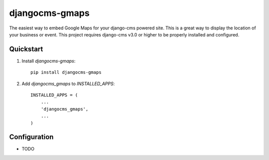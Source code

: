 =============================
djangocms-gmaps
=============================

.. image:: http://img.shields.io/pypi/v/djangocms-gmaps.svg?style=flat-square
    :target: https://pypi.python.org/pypi/djangocms-gmaps/
    :alt: Latest Version

.. image:: http://img.shields.io/pypi/dm/djangocms-gmaps.svg?style=flat-square
    :target: https://pypi.python.org/pypi/djangocms-gmaps/
    :alt: Downloads

.. image:: http://img.shields.io/pypi/l/djangocms-gmaps.svg?style=flat-square
    :target: https://pypi.python.org/pypi/djangocms-gmaps/
    :alt: License

.. image:: https://img.shields.io/badge/django--cms-3.0-blue.svg?style=flat-square
    :target: https://pypi.python.org/pypi/django-cms/
    :alt: django-cms
    
    

The easiest way to embed Google Maps for your django-cms powered site. This is a great way to display the location of your business or event. This project requires django-cms v3.0 or higher to be properly installed and configured. 


Quickstart
----------

1. Install `djangocms-gmaps`::

    pip install djangocms-gmaps

2. Add `djangocms_gmaps` to `INSTALLED_APPS`::

    INSTALLED_APPS = (
        ...
        'djangocms_gmaps',
        ...
    )



Configuration
-------------

* TODO
